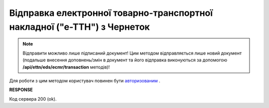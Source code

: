 #####################################################################################
**Відправка електронної товарно-транспортної накладної ("е-ТТН") з Чернеток**
#####################################################################################

.. note::
   Відправити можливо лише підписаний документ! Цим методом відправляється лише новий документ (подальше внесення доповнень/змін в документ та його відправка виконуються за допомогою **/api/ettn/eds/ecmr/transaction** методів)! 

Для роботи з цим методом користувач повинен бути `авторизованим <https://wiki.edin.ua/uk/latest/API_ETTNv3/Methods/Authorization.html>`__ .

.. csv-table:: 
  :file: SendEcmrDoc.csv
  :widths:  10, 41
  :stub-columns: 0

**RESPONSE**

Код сервера 200 (ok).


